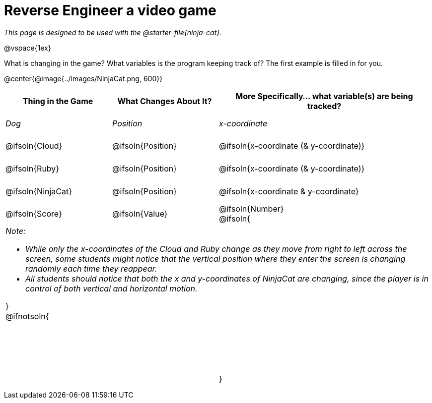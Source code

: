 = Reverse Engineer a video game

++++
<style>
	tbody td { height: 5ex; }
	tbody p { margin: 0; }
</style>
++++

_This page is designed to be used with the @starter-file{ninja-cat}._

@vspace{1ex}

What is changing in the game? What variables is the program keeping track of? The first example is filled in for you.

@center{@image{../images/NinjaCat.png, 600}}

[cols="^1a,^1a,^2a",options="header"]
|===
|Thing in the Game
|What Changes About It?
|More Specifically... what variable(s) are being tracked?

|_Dog_ 				| _Position_ 		  | _x-coordinate_

|@ifsoln{Cloud} 	| @ifsoln{Position} | @ifsoln{x-coordinate (& y-coordinate)}

|@ifsoln{Ruby} 		| @ifsoln{Position} | @ifsoln{x-coordinate (& y-coordinate)}

|@ifsoln{NinjaCat}	| @ifsoln{Position}| @ifsoln{x-coordinate & y-coordinate}

|@ifsoln{Score} 	| @ifsoln{Value} | @ifsoln{Number}

@ifsoln{

3+<| _Note:_

* _While only the x-coordinates of the Cloud and Ruby change as they move from right to left across the screen, some students might notice that the vertical position where they enter the screen is changing randomly each time they reappear._
* _All students should notice that both the x and y-coordinates of NinjaCat are changing, since the player is in control of both vertical and horizontal motion._

}

@ifnotsoln{

|||

|||

|||

}

|===
